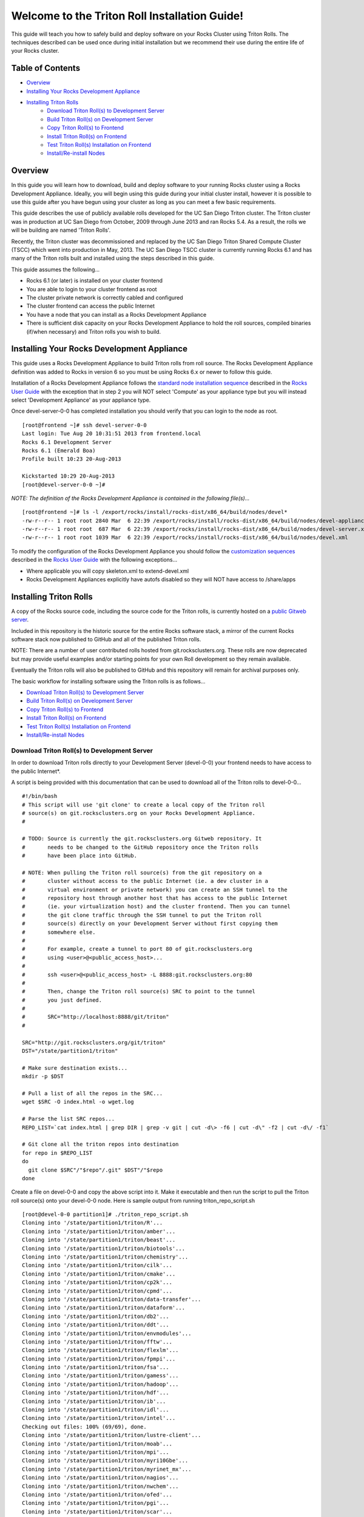 .. 	These notes will address issues with various sections of the current cluster-guide
	documents on github in the order they are presented.


Welcome to the Triton Roll Installation Guide!
**********************************************

..	Insert 'brief' description of this document.

This guide will teach you how to safely build and deploy software on your Rocks Cluster
using Triton Rolls. The techniques described can be used once during initial installation
but we recommend their use during the entire life of your Rocks cluster.


.. _table-of-contents:
Table of Contents
=================

- `Overview`_
- `Installing Your Rocks Development Appliance`_
- `Installing Triton Rolls`_
	- `Download Triton Roll(s) to Development Server`_
	- `Build Triton Roll(s) on Development Server`_
	- `Copy Triton Roll(s) to Frontend`_
	- `Install Triton Roll(s) on Frontend`_
	- `Test Triton Roll(s) Installation on Frontend`_
	- `Install/Re-install Nodes`_


Overview
========

..	This guide 'should' be a guide to get/build/use SDSC Triton software rolls to customize 
	an already installed cluster. It is NOT a basic cluster installation guide. That is 
	covered completely in the standard Rocks documentation and those steps should only be 
	referenced in this guide.

In this guide you will learn how to download, build and deploy software to your running 
Rocks cluster using a Rocks Development Appliance. Ideally, you will begin using this 
guide during your initial cluster install, however it is possible to use this guide after 
you have begun using your cluster as long as you can meet a few basic requirements.

This guide describes the use of publicly available rolls developed for the UC San Diego 
Triton cluster. The Triton cluster was in production at UC San Diego from October, 2009 
through June 2013 and ran Rocks 5.4. As a result, the rolls we will be building are named 
'Triton Rolls'.

Recently, the Triton cluster was decommissioned and replaced by the UC San Diego Triton 
Shared Compute Cluster (TSCC) which went into production in May, 2013. The UC San Diego 
TSCC cluster is currently running Rocks 6.1 and has many of the Triton rolls built and 
installed using the steps described in this guide. 

This guide assumes the following...

- Rocks 6.1 (or later) is installed on your cluster frontend 
- You are able to login to your cluster frontend as root 
- The cluster private network is correctly cabled and configured 
- The cluster frontend can access the public Internet 
- You have a node that you can install as a Rocks Development Appliance 
- There is sufficient disk capacity on your Rocks Development Appliance to hold the roll 
  sources, compiled binaries (if/when necessary) and Triton rolls you wish to build.


Installing Your Rocks Development Appliance
===========================================

This guide uses a Rocks Development Appliance to build Triton rolls from roll source. The 
Rocks Development Appliance definition was added to Rocks in version 6 so you must be
using Rocks 6.x or newer to follow this guide.

Installation of a Rocks Development Appliance follows the `standard node installation 
sequence`_ described in the `Rocks User Guide`_ with the exception that in step 2 you 
will NOT select 'Compute' as your appliance type but you will instead select 
'Development Appliance' as your appliance type.

.. _standard node installation sequence: http://central6.rocksclusters.org/roll-documentation/base/6.1/install-compute-nodes.html

.. insert-ethers-devel-001.png

Once devel-server-0-0 has completed installation you should verify that you can login to 
the node as root.

::

	[root@frontend ~]# ssh devel-server-0-0
	Last login: Tue Aug 20 10:31:51 2013 from frontend.local
	Rocks 6.1 Development Server
	Rocks 6.1 (Emerald Boa)
	Profile built 10:23 20-Aug-2013

	Kickstarted 10:29 20-Aug-2013
	[root@devel-server-0-0 ~]#

*NOTE: The definition of the Rocks Development Appliance is contained in the following file(s)...*

::
      
	[root@frontend ~]# ls -l /export/rocks/install/rocks-dist/x86_64/build/nodes/devel*
	-rw-r--r-- 1 root root 2840 Mar  6 22:39 /export/rocks/install/rocks-dist/x86_64/build/nodes/devel-appliance.xml
	-rw-r--r-- 1 root root  687 Mar  6 22:39 /export/rocks/install/rocks-dist/x86_64/build/nodes/devel-server.xml
	-rw-r--r-- 1 root root 1039 Mar  6 22:39 /export/rocks/install/rocks-dist/x86_64/build/nodes/devel.xml
	

To modify the configuration of the Rocks Development Appliance you should follow the 
`customization sequences`_ described in the `Rocks User Guide`_ with the following exceptions...

- Where applicable you will copy skeleton.xml to extend-devel.xml
- Rocks Development Appliances explicitly have autofs disabled so they will NOT
  have access to /share/apps

.. _customization sequences: http://central6.rocksclusters.org/roll-documentation/base/6.1/customization.html
  

Installing Triton Rolls
=======================

A copy of the Rocks source code, including the source code for the Triton rolls, is 
currently hosted on a `public Gitweb server`_.

.. _public Gitweb server: http://git.rocksclusters.org/cgi-bin/gitweb.cgi

Included in this repository is the historic source for the entire Rocks software stack, 
a mirror of the current Rocks software stack now published to GitHub and all of the 
published Triton rolls.

NOTE: There are a number of user contributed rolls hosted from git.rocksclusters.org. These rolls are now deprecated but may provide useful examples and/or starting points for your own Roll development so they remain available.

.. csv-table:: Rolls Provided on the Rocks Public GitWeb Server
   :header: "Project", "Description", "Last Change"
   :widths: 40, 40, 20
   
	"contrib/anim/.git", "Animation Tools", "2 years ago"
	"contrib/anist/.git", "Animation Studio", "2 years ago"
	"contrib/app-trace/.git", "System Tap", "", "2 years ago"
	"contrib/birnafs/.git", "Andrew File System", "2 years ago"
	"contrib/boinc/.git", "BOINC", "", "2 years ago"
	"contrib/cacao/.git", "Sample Roll Demo Slides", "2 years ago"
	"contrib/camera-portal/.git", "CAMERA Web Portal", "2 years ago"
	"contrib/centralSA/.git", "Standalone Central Server...", "2 years ago"
	"contrib/chemviz/.git", "Chemistry Visualization", "2 years ago"
	"contrib/diskless/.git", "Diskless Support", "2 years ago"
	"contrib/ec2/.git", "EC2 Cluster Definitions", "5 months ago"
	"contrib/gama/.git", "GAMA CA", "", "2 years ago"
	"contrib/gfarm/.git", "GFarm (Grid Filesystem)", "12 months ago"
	"contrib/ib/.git", "Infiniband", "", "2 years ago"
	"contrib/intel-lmgrd/.git", "Intel License Manager", "2 years ago"
	"contrib/intel/.git", "Intel Compilers", "", "2 years ago"
	"contrib/java_1_4/.git", "Java 1.4", "", "2 years ago"
	"contrib/lustre/.git", "LUSTRE File System", "2 years ago"
	"contrib/mailman/.git", "Mailman Mailing List Server", "2 years ago"
	"contrib/meme/.git", "MEME Portal", "", "2 years ago"
	"contrib/nagios/.git", "NAGIOS System Monitoring", "2 years ago"
	"contrib/nbcr/.git", "NBCR Tools", "", "2 years ago"
	"contrib/nimrod/.git", "NIMROD Job Scheduler", "2 years ago"
	"contrib/ninf/.git", "NINF (Grid RPC)", "", "2 years ago"
	"contrib/numerics/.git", "Numerics", "", "2 years ago"
	"contrib/nws/.git", "Networks Weather Service", "2 years ago"
	"contrib/opticondor/.git", "OptIPuter Condor Config", "2 years ago"
	"contrib/optigold/.git", "OptIPuter Config", "2 years ago"
	"contrib/optiucsd/.git", "OptIPuter UCSD Config", "2 years ago"
	"contrib/pbs/.git", "Portable Batch System", "2 years ago"
	"contrib/pgi/.git", "Portland Group Compilers", "2 years ago"
	"contrib/postgres8/.git", "Postgres SQL v8", "", "2 years ago"
	"contrib/postgresql/.git", "Portgres SQL", "", "2 years ago"
	"contrib/pvfs2/.git", "PVFS", "", "2 years ago"
	"contrib/pxeflash/.git", "PXE update BIOS", "", "2 years ago"
	"contrib/web-services/.git", "Web Services", "", "2 years ago"
	"core/alpha/.git", "Alpha Versions of Rocks", "8 months ago"
	"core/area51/.git", "Security Related", "8 months ago"
	"core/backup/.git", "Backup Service", "", "8 months ago"
	"core/base/.git", "Core of Rocks", "", "6 months ago"
	"core/bio/.git", "Bioinformatic Stuff", "6 months ago"
	"core/condor/.git", "Condor Workload Manager", "6 months ago"
	"core/cvs-server/.git", "CVS Server Appliance", "8 months ago"
	"core/ganglia/.git", "Ganglia Monitoring System", "6 months ago"
	"core.git", "/.git", "Git Server", "", "8 months ago"
	"core/hpc/.git", "High Performance Computing", "8 months ago"
	"core/java/.git", "Java-based Tools (eclipse...", "8 months ago"
	"core/jumpstart/.git", "Solaris Support", "", "8 months ago"
	"core/kernel-org/.git", "Unnamed repository", "8 months ago"
	"core/kernel/.git", "Boot Kernel for Rocks", "6 months ago"
	"core/kvm/.git", "KVM Virtualization", "6 months ago"
	"core/os/.git", "CentOS", "", "8 months ago"
	"core/perl/.git", "Perl Interpreter", "6 months ago"
	"core/postgres8/.git", "Postgres v8", "", "2 years ago"
	"core/python/.git", "Python 2.X and 3.X", "8 months ago"
	"core/restore/.git", "Restore Roll Skeleton", "8 months ago"
	"core/service-pack/.git", "Service Pack (Updates)", "6 months ago"
	"core/sge/.git", "Grid Engine Workload Manager", "8 months ago"
	"core/sun-ct/.git", "Unnamed repository", "2 years ago"
	"core/viz/.git", "Unnamed repository", "8 months ago"
	"core/web-server/.git", "Web Server", "", "8 months ago"
	"core/xen/.git", "Xen Virtualization", "8 months ago"
	"core/zfs-linux/.git", "Unnamed repository", "6 months ago"
	"core/zfs-storage/.git", "Unnamed repository", "8 months ago"
	"github/area51/.git", "Security Related", "8 months ago"
	"github/base/.git", "Core of Rocks", "", "42 hours ago"
	"github/bio/.git", "Bioinformatic Stuff", "5 months ago"
	"github/condor/.git", "Condor Workload Manager", "6 months ago"
	"github/ganglia/.git", "Ganglia Monitoring System", "5 days ago"
	"github/hpc/.git", "High Performance Computing", "8 weeks ago"
	"github/java/.git", "Java-based Tools (eclipse...", "8 months ago"
	"github/kernel-org/.git", "Unnamed repository", "2 months ago"
	"github/kernel/.git", "Boot Kernel for Rocks", "6 months ago"
	"github/kvm/.git", "KVM Virtualization", "2 months ago"
	"github/os/.git", "CentOS", "", "8 months ago"
	"github/perl/.git", "Perl Interpreter", "6 months ago"
	"github/python/.git", "Python 2.X and 3.X", "2 weeks ago"
	"github/restore/.git", "Restore Roll Skeleton", "6 weeks ago"
	"github/rocks/.git", "Unnamed repository", "5 months ago"
	"github/rocksbuild/.git", "Rocks Build Helper", "5 months ago"
	"github/service-pack/.git", "Service Pack (Updates)", "5 months ago"
	"github/sge/.git", "Grid Engine Workload Manager", "5 days ago"
	"github/viz/.git", "Tile Display Wall (Viz)", "8 months ago"
	"github/web-server/.git", "Web Server", "", "8 months ago"
	"github/xen/.git", "Xen Virtualization", "5 months ago"
	"github/zfs-linux/.git", "Unnamed repository", "41 hours ago"
	"nbcr/autodock/.git", "Molecular Docking Tools", "10 months ago"
	"nbcr/cadd/.git", "Computer-Aided Drug Discovery", "10 months ago"
	"nbcr/cuda/.git", "Unnamed repository", "No commits
	"nbcr/gromacs/.git", "GROMACS molecular dynamics", "14 months ago"
	"nbcr/opal/.git", "Opal: Wrap scientific applicat...	11 months ago"
	"nbcr/openbabel/.git", "Open Source Chemistry Toolbox", "12 months ago"
	"nbcr/pdb2pqr/.git", "Poisson-Boltzmann electrostati...", "7 months ago"
	"nbcr/vmd/.git", "Visual Molecular Dynamics...", "14 months ago"
	"triton/amber/.git", "AMBER Molecular Dynamics Package", "4 days ago"
	"triton/beast/.git", "Unnamed repository", "2 days ago"
	"triton/biotools/.git", "Unnamed repository", "3 weeks ago"
	"triton/chemistry/.git", "Chemistry-related application...", "18 hours ago"
	"triton/cilk/.git", "Unnamed repository", "7 months ago"
	"triton/cmake/.git", "Unnamed repository", "8 months ago"
	"triton/cp2k/.git", "Unnamed repository", "22 months ago"
	"triton/cpmd/.git", "CPMD (Car-Parrinello Molecular...", "5 months ago"
	"triton/data-transfer/.git", "Unnamed repository", "6 months ago"
	"triton/dataform/.git", "NETCDF/NCO utilities module...", "8 weeks ago"
	"triton/db2/.git", "Unnamed repository", "20 months ago"
	"triton/ddt/.git", "Unnamed repository", "12 days ago"
	"triton/envmodules/.git", "Unnamed repository", "9 months ago"
	"triton/fftw/.git", "Unnamed repository", "5 days ago"
	"triton/flexlm/.git", "Unnamed repository", "9 months ago"
	"triton/fpmpi/.git", "Unnamed repository", "3 months ago"
	"triton/fsa/.git", "Unnamed repository", "8 months ago"
	"triton/gamess/.git", "GAMESS (General Atomic and...", "7 months ago"
	"triton/hadoop/.git", "Unnamed repository", "2 days ago"
	"triton/hdf/.git", "HDF (Hierarchical Object Orien...", "2 weeks ago"
	"triton/ib/.git", "Unnamed repository", "2 years ago"
	"triton/idl/.git", "Unnamed repository", "3 months ago"
	"triton/intel/.git", "Unnamed repository", "2 weeks ago"
	"triton/lustre-client/.git", "Unnamed repository", "2 years ago"
	"triton/moab/.git", "Unnamed repository", "9 months ago"
	"triton/mpi/.git", "Unnamed repository", "5 days ago"
	"triton/myri10Gbe/.git", "Unnamed repository", "9 months ago"
	"triton/myrinet_mx/.git", "Unnamed repository", "11 months ago"
	"triton/nagios/.git", "Unnamed repository", "7 days ago"
	"triton/nwchem/.git", "NWCHEM (Northwest Chem)", "2 weeks ago"
	"triton/ofed/.git", "OFED for Various SDSC Clusters", "14 months ago"
	"triton/pgi/.git", "Unnamed repository", "6 months ago"
	"triton/R/.git", "Unnamed repository", "2 weeks ago"
	"triton/scar/.git", "Unnamed repository", "2 months ago"
	"triton/scipy/.git", "Unnamed repository", "11 days ago"
	"triton/tau/.git", "Unnamed repository", "12 months ago"
	"triton/thresher-config/.git", "Unnamed repository", "2 years ago"
	"triton/triton-base/.git", "Unnamed repository", "10 months ago"
	"triton/triton-config/.git", "Unnamed repository", "4 months ago"
	"triton/valgrind/.git", "Unnamed repository", "13 months ago"

Eventually the Triton rolls will also be published to GitHub and this repository will 
remain for archival purposes only.

The basic workflow for installing software using the Triton rolls is as follows...

- `Download Triton Roll(s) to Development Server`_
- `Build Triton Roll(s) on Development Server`_
- `Copy Triton Roll(s) to Frontend`_
- `Install Triton Roll(s) on Frontend`_
- `Test Triton Roll(s) Installation on Frontend`_
- `Install/Re-install Nodes`_


Download Triton Roll(s) to Development Server
---------------------------------------------

In order to download Triton rolls directly to your Development Server (devel-0-0) your 
frontend needs to have access to the public Internet*.

A script is being provided with this documentation that can be used to download all of 
the Triton rolls to devel-0-0... ::

	#!/bin/bash
	# This script will use 'git clone' to create a local copy of the Triton roll
	# source(s) on git.rocksclusters.org on your Rocks Development Appliance.
	#

	# TODO: Source is currently the git.rocksclusters.org Gitweb repository. It
	#       needs to be changed to the GitHub repository once the Triton rolls
	#       have been place into GitHub.

	# NOTE: When pulling the Triton roll source(s) from the git repository on a
	#       cluster without access to the public Internet (ie. a dev cluster in a
	#       virtual environment or private network) you can create an SSH tunnel to the
	#       repository host through another host that has access to the public Internet
	#       (ie. your virtualization host) and the cluster frontend. Then you can tunnel
	#       the git clone traffic through the SSH tunnel to put the Triton roll
	#       source(s) directly on your Development Server without first copying them
	#       somewhere else.
	#
	#       For example, create a tunnel to port 80 of git.rocksclusters.org
	#       using <user>@<public_access_host>...
	#
	#       ssh <user>@<public_access_host> -L 8888:git.rocksclusters.org:80
	#
	#       Then, change the Triton roll source(s) SRC to point to the tunnel 
	#       you just defined.
	#
	#       SRC="http://localhost:8888/git/triton"
	#

	SRC="http://git.rocksclusters.org/git/triton"
	DST="/state/partition1/triton"

	# Make sure destination exists...
	mkdir -p $DST

	# Pull a list of all the repos in the SRC...
	wget $SRC -O index.html -o wget.log

	# Parse the list SRC repos...
	REPO_LIST=`cat index.html | grep DIR | grep -v git | cut -d\> -f6 | cut -d\" -f2 | cut -d\/ -f1`

	# Git clone all the triton repos into destination
	for repo in $REPO_LIST
	do
	  git clone $SRC"/"$repo"/.git" $DST"/"$repo
	done

Create a file on devel-0-0 and copy the above script into it. Make it executable and then 
run the script to pull the Triton roll source(s) onto your devel-0-0 node. Here is sample 
output from running triton_repo_script.sh ::

	[root@devel-0-0 partition1]# ./triton_repo_script.sh
	Cloning into '/state/partition1/triton/R'...
	Cloning into '/state/partition1/triton/amber'...
	Cloning into '/state/partition1/triton/beast'...
	Cloning into '/state/partition1/triton/biotools'...
	Cloning into '/state/partition1/triton/chemistry'...
	Cloning into '/state/partition1/triton/cilk'...
	Cloning into '/state/partition1/triton/cmake'...
	Cloning into '/state/partition1/triton/cp2k'...
	Cloning into '/state/partition1/triton/cpmd'...
	Cloning into '/state/partition1/triton/data-transfer'...
	Cloning into '/state/partition1/triton/dataform'...
	Cloning into '/state/partition1/triton/db2'...
	Cloning into '/state/partition1/triton/ddt'...
	Cloning into '/state/partition1/triton/envmodules'...
	Cloning into '/state/partition1/triton/fftw'...
	Cloning into '/state/partition1/triton/flexlm'...
	Cloning into '/state/partition1/triton/fpmpi'...
	Cloning into '/state/partition1/triton/fsa'...
	Cloning into '/state/partition1/triton/gamess'...
	Cloning into '/state/partition1/triton/hadoop'...
	Cloning into '/state/partition1/triton/hdf'...
	Cloning into '/state/partition1/triton/ib'...
	Cloning into '/state/partition1/triton/idl'...
	Cloning into '/state/partition1/triton/intel'...
	Checking out files: 100% (69/69), done.
	Cloning into '/state/partition1/triton/lustre-client'...
	Cloning into '/state/partition1/triton/moab'...
	Cloning into '/state/partition1/triton/mpi'...
	Cloning into '/state/partition1/triton/myri10Gbe'...
	Cloning into '/state/partition1/triton/myrinet_mx'...
	Cloning into '/state/partition1/triton/nagios'...
	Cloning into '/state/partition1/triton/nwchem'...
	Cloning into '/state/partition1/triton/ofed'...
	Cloning into '/state/partition1/triton/pgi'...
	Cloning into '/state/partition1/triton/scar'...
	Cloning into '/state/partition1/triton/scipy'...
	Cloning into '/state/partition1/triton/tau'...
	Cloning into '/state/partition1/triton/thresher-config'...
	Cloning into '/state/partition1/triton/triton-base'...
	Cloning into '/state/partition1/triton/triton-config'...
	Cloning into '/state/partition1/triton/valgrind'...

When triton_repo_script.sh finishes running you should have a complete copy of the 
published Triton roll source(s) in /state/partition1/triton and you can move on to the 
next step of this documentation.

For example...

::

	[root@devel-0-0 ~]# tree /state/partition1/triton

	/state/partition1/triton
	|-- amber
	|   |-- DESCRIPTION
	|   |-- graphs
	|   |   `-- default
	|   |       `-- amber.xml
	|   |-- INSTALL
	|   |-- Makefile
	|   |-- nodes
	|   |   `-- amber-common.xml.in
	|   |-- PROTECTED
	|   |-- src
	|   |   |-- amber
	|   |   |   |-- ambertools-12.tar.gz
	|   |   |   |-- Makefile
	|   |   |   |-- patch-files
	|   |   |   |   |-- configure
	|   |   |   |   `-- README
	|   |   |   `-- version.mk
	|   |   |-- amber-modules
	|   |   |   |-- amber.module
	|   |   |   |-- amber.version
	|   |   |   |-- Makefile
	|   |   |   `-- version.mk
	|   |   |-- linux.mk
	|   |   |-- Makefile
	|   |   `-- roll-test
	|   |       |-- amber.t
	|   |       |-- Makefile
	|   |       `-- version.mk
	|   `-- version.mk
	|
	...edited for brevity...
	|
	|   |   `-- triton-server-scheduler
	|   |       |-- Makefile
	|   |       |-- maui.cfg.triton
	|   |       |-- maui-private.cfg
	|   |       `-- version.mk
	|   `-- version.mk
	`-- valgrind


Some of the Triton rolls are created for software with restricted re-distribution 
policies. The content of these rolls is not complete unless/until the software 
vendor is contacted and the missing pieces are obtained directly.

The Triton rolls that are affected by this contain a file named PROTECTED in the 
roll source directory. 

For example, the Triton roll for the Intel C++ and Fortran Compilers and related 
development tools does not include the binaries or a license file since this 
software requires an contract/agreement with Intel to obtain the installer packages 
and a valid software license.

::
       
	[root@devel-0-0 triton]# cat intel/PROTECTED
	src/intel-compilers/l_*intel64*

	[root@devel-0-0 triton]# ls intel/src/intel-compilers
	Makefile  version.mk

The Intel C++ and Fortan compiler packages must be obtained directly from Intel and 
added to the Triton roll source for the intel roll before the roll can be built. 
The Intel compiler binaries can be obtained from the `Intel Developer Zone`_ website.

.. _Intel Developer Zone: http://software.intel.com/en-us/

Once the Intel compiler binaries have been obtained and the required file(s) 
placed into the Triton roll source directory then the intel roll can be built.

The Triton roll is expecting Intel C++/Fortran Compilers found in the following 
Intel downloads...

::
      
	[root@devel-0-0 triton]# grep "^VERSION" intel/src/intel-compilers/version.mk && grep "^SOURCE" intel/src/intel-compilers/Makefile
	VERSION = 2013.1.117
	SOURCEC		= l_ccompxe_$(VERSION)
	SOURCEF		= l_fcompxe_$(VERSION)

On the Intel Developer Zone website these compilers are part of the Intel Composer 
XE Suite, Update 1 from 10-Oct-2012.

A list of Intel compiler packages expected by the Triton intel roll can be found 
in the file, intel/nodes/intel-compilers-common.xml.

::

	<package>intel-compilerproc-117</package>
	<package>intel-compilerproc-devel-117</package>
	<package>intel-compilerpro-devel-117</package>
	<package>intel-compilerprof-117</package>
	<package>intel-compilerprof-devel-117</package>
	* <package>intel-compilers-2013.1.117</package>
	<package>intel-idb-117</package>
	<package>intel-ipp-117</package>
	<package>intel-ipp-devel-117</package>
	<package>intel-mkl-117</package>
	<package>intel-mkl-devel-117</package>
	<package>intel-openmp-117</package>
	<package>intel-openmp-devel-117</package>
	<package>intel-sourcechecker-devel-117</package>

	<package>intel-compilerproc-common-117</package>
	<package>intel-compilerpro-common-117</package>
	<package>intel-compilerprof-common-117</package>
	<package>intel-compilerpro-vars-117</package>
	<package>intel-idbcdt-117</package>
	<package>intel-idb-common-117</package>
	<package>intel-ipp-common-117</package>
	<package>intel-mkl-common-117</package>
	<package>intel-sourcechecker-common-117</package>
	<package>intel-tbb-117</package>
	<package>intel-tbb-devel-117</package> 

The latest Intel C++/Fortran Compilers as of the date of this document are...

::

	l_ccompxe_2013.5.192.tgz  Update 5  07 Jun 2013
	l_fcompxe_2013.5.192.tgz  Update 5  07 Jun 2013

The Intel compiler packages contain the following RPM's which will be extracted and 
copied into the SRC directory during the roll build process...

::

	intel-compilerpro-devel-192-13.1-5.x86_64.rpm
	intel-compilerproc-192-13.1-5.x86_64.rpm
	intel-compilerproc-devel-192-13.1-5.x86_64.rpm
	intel-compilerprof-192-13.1-5.x86_64.rpm
	intel-compilerprof-devel-192-13.1-5.x86_64.rpm
	intel-idb-192-13.0-5.x86_64.rpm
	intel-ipp-192-7.1-1.x86_64.rpm
	intel-ipp-devel-192-7.1-1.x86_64.rpm
	intel-mkl-192-11.0-5.x86_64.rpm
	intel-mkl-devel-192-11.0-5.x86_64.rpm
	intel-openmp-192-13.1-5.x86_64.rpm
	intel-openmp-devel-192-13.1-5.x86_64.rpm
	intel-sourcechecker-devel-192-13.1-5.x86_64.rpm

	intel-compilerpro-common-192-13.1-5.noarch.rpm
	intel-compilerpro-vars-192-13.1-5.noarch.rpm
	intel-compilerproc-common-192-13.1-5.noarch.rpm
	intel-compilerprof-common-192-13.1-5.noarch.rpm
	intel-idb-common-192-13.0-5.noarch.rpm
	intel-idbcdt-192-13.0-5.noarch.rpm
	intel-ipp-common-192-7.1-1.noarch.rpm
	intel-mkl-common-192-11.0-5.noarch.rpm
	intel-sourcechecker-common-192-13.1-5.noarch.rpm
	intel-tbb-192-4.1-4.noarch.rpm
	intel-tbb-devel-192-4.1-4.noarch.rpm
	

Build Triton Roll(s) on Development Server
------------------------------------------

Enter the roll source directory and make the Rocks distribution...

::

	[root@devel-0-0 ~]# cd /state/partition1/triton/intel

	[root@devel-0-0 intel]# make default 2>&1 | tee build.log ; clear; ls -l *.iso && grep "build err" build.log
	/opt/rocks/share/devel/src/roll/../../etc/rocks-version.mk:286: rocks-version-common.mk: No such file or directory
	/opt/rocks/share/devel/src/roll/../../etc/python.mk:14: rocks-version-common.mk: No such file or directory
	/opt/rocks/share/devel/src/roll/../../etc/Rules.mk:707: Rules-install.mk: No such file or directory
	/opt/rocks/share/devel/src/roll/../../etc/Rules.mk:782: Rules-scripts.mk: No such file or directory
	/opt/rocks/share/devel/src/roll/../../etc/Rules.mk:813: Rules-rcfiles.mk: No such file or directory
	/opt/rocks/share/devel/src/roll/etc/Rolls.mk:280: Rules.mk: No such file or directory
	/opt/rocks/share/devel/src/roll/etc/Rolls.mk:283: roll-profile.mk: No such file or directory
	cp /opt/rocks/share/devel/src/roll/etc/roll-profile.mk roll-profile.mk
	cp /opt/rocks/share/devel/src/roll/../../etc/Rules.mk Rules.mk
	cp /opt/rocks/share/devel/src/roll/../../etc/Rules-linux.mk Rules-linux.mk
	.
	.
	.
	<edited for brevity>
	.
	.
	.
			rocks create roll roll-intel.xml
	intel-roll-test-1-8: 0fb2b149e7c51bedfc91d01f134eb780
	roll-intel-kickstart-6.1-8: fdf87c4fdd22ba4dd8c10c7ac9c9664f
	intel-compilers-2013.1.117-8: 5fe6c0a2354c13fc6c27bf49cfb9eeb3
	intel-modules-2013.1.117-8: 62a8f0243557505b0eb5970533e050f1
	Creating disk1 (528.92MB)...
	Building ISO image for disk1 ...
	Creating disk2 (474.44MB)...  This disk is optional (extra rpms)
	Building ISO image for disk2 ...

Verify build completed without errors and produce one (or more) roll ISO files...

::

	[root@devel-0-0 intel]# ls -l *.iso && grep "build err" build.log
	-rw-r--r-- 1 root root 555038720 Aug 22 10:34 intel-6.1-8.x86_64.disk1.iso
	-rw-r--r-- 1 root root 497879040 Aug 22 10:34 intel-6.1-8.x86_64.disk2.iso


Copy Triton Roll(s) to Frontend
-------------------------------

You will need to copy the `*.iso` files you just created for the Triton intel roll 
onto your Rocks cluster frontend. The easiest way to do this is to use `scp` on your 
frontend...

::

	[root@frontend ~]# cd /export/apps/devel/rolls/
	[root@frontend rolls]# scp "devel-0-0:/state/partition1/triton/intel/*.iso" .
	intel-6.1-8.x86_64.disk1.iso                        100%  529MB  52.9MB/s   00:10
	intel-6.1-8.x86_64.disk2.iso                        100%  475MB  47.5MB/s   00:10


Install Triton Roll(s) on Frontend
----------------------------------

Install the intel roll...

::

	[root@frontend rolls]# rocks add roll intel-6.1-8.x86_64.disk1.iso intel-6.1-8.x86_64.disk2.iso
	Copying intel to Rolls.....1083229 blocks
	Copying intel to Rolls.....971659 blocks

Enable the intel roll...

::

	[root@frontend rolls]# rocks enable roll intel

Verify the intel roll...

::

	[root@frontend rolls]# rocks list roll intel
	NAME   VERSION ARCH   ENABLED
	intel: 6.1     x86_64 yes

Re-build the Rocks distribution...

::

	[root@frontend ~]# cd /export/rocks/install
	Cleaning distribution
	Resolving versions (base files)
		including "kernel" (6.1,x86_64) roll...
		including "area51" (6.1,x86_64) roll...
		including "intel" (6.1,x86_64) roll...
		including "CentOS" (6.3,x86_64) roll...
		including "python" (6.1,x86_64) roll...
		including "service-pack" (6.1,x86_64) roll...
		including "web-server" (6.1,x86_64) roll...
		including "base" (6.1,x86_64) roll...
		including "torque-roll" (6.0.0,x86_64) roll...
		including "ganglia" (6.1,x86_64) roll...
		including "scar" (6.1,x86_64) roll...
		including "os" (6.1,x86_64) roll...
	Including critical RPMS
	Resolving versions (RPMs)
		including "kernel" (6.1,x86_64) roll...
		including "area51" (6.1,x86_64) roll...
		including "intel" (6.1,x86_64) roll...
		including "CentOS" (6.3,x86_64) roll...
		including "python" (6.1,x86_64) roll...
		including "service-pack" (6.1,x86_64) roll...
		including "web-server" (6.1,x86_64) roll...
		including "base" (6.1,x86_64) roll...
		including "torque-roll" (6.0.0,x86_64) roll...
		including "ganglia" (6.1,x86_64) roll...
		including "scar" (6.1,x86_64) roll...
		including "os" (6.1,x86_64) roll...
	Creating files (symbolic links - fast)
	Applying stage2.img
	Applying updates.img
	Installing XML Kickstart profiles
		installing "condor" profiles...
		installing "ganglia" profiles...
		installing "scar" profiles...
		installing "service-pack" profiles...
		installing "torque-roll" profiles...
		installing "web-server" profiles...
		installing "base" profiles...
		installing "intel" profiles...
		installing "python" profiles...
		installing "area51" profiles...
		installing "kernel" profiles...
		installing "os" profiles...
		installing "site" profiles...
		 Calling Yum genpkgmetadata.py
	Creating repository

	iso-8859-1 encoding on Ville Skytt <ville.skytta@iki.fi> - 2.8.2-2

		 Rebuilding Product Image including md5 sums
		 Creating Directory Listing


Verify package availability in Rocks distribution...

::

	[root@frontend install]# yum clean all
	Cleaning repos: Rocks-6.1
	Cleaning up Everything

	[root@frontend install]# yum info intel-compilerproc-devel-117-13.0
	Rocks-6.1                                                | 1.9 kB     00:00
	Rocks-6.1/primary                                        | 2.6 MB     00:00
	Rocks-6.1                                                             6634/6634
	Available Packages
	Name        : intel-compilerproc-devel-117
	Arch        : x86_64
	Version     : 13.0
	Release     : 1
	Size        : 40 M
	Repo        : Rocks-6.1
	Summary     : Intel(R) C++ Compiler XE 13.0 Update 1 for Linux*
	License     : Intel Copyright 1999-2012
	Description : Intel(R) C++ Compiler XE 13.0 Update 1 for Linux*

	[root@frontend install]# yum info intel-compilerprof-devel-117-13.0
	Available Packages
	Name        : intel-compilerprof-devel-117
	Arch        : x86_64
	Version     : 13.0
	Release     : 1
	Size        : 39 M
	Repo        : Rocks-6.1
	Summary     : Intel(R) Fortran Compiler XE 13.0 Update 1 for Linux*
	License     : Intel Copyright 1999-2012
	Description : Intel(R) Fortran Compiler XE 13.0 Update 1 for Linux*


Test Triton Roll(s) Installation on Frontend
--------------------------------------------

Install Triton intel roll on frontend...

::

	[root@frontend ~]# rocks run roll intel > rocks_run_roll_intel.sh
	[root@frontend ~]# chmod +x rocks_run_roll_intel.sh
	[root@frontend ~]# ./rocks_run_roll_intel.sh 2>&1 | tee rocks_run_roll_intel.sh.log
	[root@frontend ~]# grep "[F|f]ailed" rocks_run_roll_intel.sh.log

Verify installation of Intel compiler packages on frontend...

::
 
	[root@frontend ~]# yum info intel-compilerproc-117-13.0 intel-compilerprof-117-13.0
	Installed Packages
	Name        : intel-compilerproc-117
	Arch        : x86_64
	Version     : 13.0
	Release     : 1
	Size        : 332 k
	Repo        : installed
	From repo   : Rocks-6.1
	Summary     : Intel(R) C++ Compiler XE 13.0 Update 1 for Linux*
	License     : Intel Copyright 1999-2012
	Description : Intel(R) C++ Compiler XE 13.0 Update 1 for Linux*

	Name        : intel-compilerprof-117
	Arch        : x86_64
	Version     : 13.0
	Release     : 1
	Size        : 20 M
	Repo        : installed
	From repo   : Rocks-6.1
	Summary     : Intel(R) Fortran Compiler XE 13.0 Update 1 for Linux*
	License     : Intel Copyright 1999-2012
	Description : Intel(R) Fortran Compiler XE 13.0 Update 1 for Linux*

Run the intel roll test script...

::

	[root@frontend ~]# /root/rolltests/intel.t
	ok 1 - intel compilers installed
	ok 2 - intel C compiler works
	ok 3 - compiled C program runs
	ok 4 - compile C program correct output
	ok 5 - intel FORTRAN compiler works
	ok 6 - compiled FORTRAN program runs
	ok 7 - compile FORTRAN program correct output
	ok 8 - man works for intel
	ok 9 - intel module installed
	ok 10 - intel version module installed
	ok 11 - intel version module link created
	1..11


Install/Re-install Nodes
------------------------

Now that the Triton intel roll has been installed and tested on your Rocks cluster 
frontend you will need to install/re-install your cluster nodes that should have 
access to the Intel compilers which are part of the newly added Triton intel roll.

See the Rocks documentation for examples of how to re-install your cluster nodes...

- `Forcing a Re-install at Next PXE Boot`_
- `Reinstall All Compute Nodes with SGE`_

.. _Rocks User Guide: http://central6.rocksclusters.org/roll-documentation/base/6.1/
.. _Forcing a Re-install at Next PXE Boot: http://central6.rocksclusters.org/roll-documentation/base/6.1/x1817.html
.. _Reinstall All Compute Nodes with SGE: http://central6.rocksclusters.org/roll-documentation/base/6.1/sge-cluster-reinstall.html

